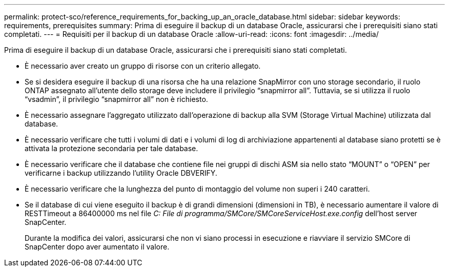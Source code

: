 ---
permalink: protect-sco/reference_requirements_for_backing_up_an_oracle_database.html 
sidebar: sidebar 
keywords: requirements, prerequisites 
summary: Prima di eseguire il backup di un database Oracle, assicurarsi che i prerequisiti siano stati completati. 
---
= Requisiti per il backup di un database Oracle
:allow-uri-read: 
:icons: font
:imagesdir: ../media/


[role="lead"]
Prima di eseguire il backup di un database Oracle, assicurarsi che i prerequisiti siano stati completati.

* È necessario aver creato un gruppo di risorse con un criterio allegato.
* Se si desidera eseguire il backup di una risorsa che ha una relazione SnapMirror con uno storage secondario, il ruolo ONTAP assegnato all'utente dello storage deve includere il privilegio "`snapmirror all`". Tuttavia, se si utilizza il ruolo "`vsadmin`", il privilegio "`snapmirror all`" non è richiesto.
* È necessario assegnare l'aggregato utilizzato dall'operazione di backup alla SVM (Storage Virtual Machine) utilizzata dal database.
* È necessario verificare che tutti i volumi di dati e i volumi di log di archiviazione appartenenti al database siano protetti se è attivata la protezione secondaria per tale database.
* È necessario verificare che il database che contiene file nei gruppi di dischi ASM sia nello stato "`MOUNT`" o "`OPEN`" per verificarne i backup utilizzando l'utility Oracle DBVERIFY.
* È necessario verificare che la lunghezza del punto di montaggio del volume non superi i 240 caratteri.
* Se il database di cui viene eseguito il backup è di grandi dimensioni (dimensioni in TB), è necessario aumentare il valore di RESTTimeout a 86400000 ms nel file _C: File di programma/SMCore/SMCoreServiceHost.exe.config_ dell'host server SnapCenter.
+
Durante la modifica dei valori, assicurarsi che non vi siano processi in esecuzione e riavviare il servizio SMCore di SnapCenter dopo aver aumentato il valore.


